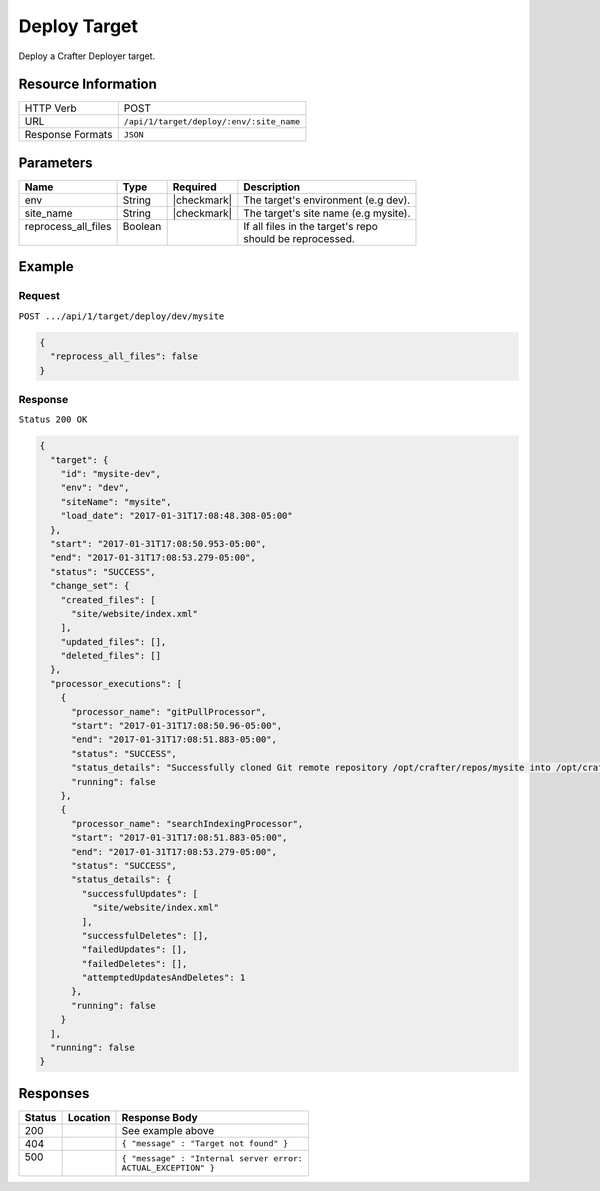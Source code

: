 .. .. include:: /includes/unicode-checkmark.rst

.. _crafter-deployer-api-target-deploy:

=============
Deploy Target
=============

Deploy a Crafter Deployer target.

--------------------
Resource Information
--------------------

+----------------------------+-------------------------------------------------------------------+
|| HTTP Verb                 || POST                                                             |
+----------------------------+-------------------------------------------------------------------+
|| URL                       || ``/api/1/target/deploy/:env/:site_name``                         |
+----------------------------+-------------------------------------------------------------------+
|| Response Formats          || ``JSON``                                                         |
+----------------------------+-------------------------------------------------------------------+

----------
Parameters
----------

+-------------------------+-------------+---------------+----------------------------------------+
|| Name                   || Type       || Required     || Description                           |
+=========================+=============+===============+========================================+
|| env                    || String     || |checkmark|  || The target's environment (e.g dev).   |
+-------------------------+-------------+---------------+----------------------------------------+
|| site_name              || String     || |checkmark|  || The target's site name (e.g mysite).  |
+-------------------------+-------------+---------------+----------------------------------------+
|| reprocess_all_files    || Boolean    ||              || If all files in the target's repo     |
||                        ||            ||              || should be reprocessed.                |
+-------------------------+-------------+---------------+----------------------------------------+

-------
Example
-------

^^^^^^^
Request
^^^^^^^

``POST .../api/1/target/deploy/dev/mysite``

.. code-block:: json

  {
    "reprocess_all_files": false
  }

^^^^^^^^
Response
^^^^^^^^

``Status 200 OK``

.. code-block:: json

  {
    "target": {
      "id": "mysite-dev",
      "env": "dev",
      "siteName": "mysite",
      "load_date": "2017-01-31T17:08:48.308-05:00"
    },
    "start": "2017-01-31T17:08:50.953-05:00",
    "end": "2017-01-31T17:08:53.279-05:00",
    "status": "SUCCESS",
    "change_set": {
      "created_files": [
        "site/website/index.xml"
      ],
      "updated_files": [],
      "deleted_files": []
    },
    "processor_executions": [
      {
        "processor_name": "gitPullProcessor",
        "start": "2017-01-31T17:08:50.96-05:00",
        "end": "2017-01-31T17:08:51.883-05:00",
        "status": "SUCCESS",
        "status_details": "Successfully cloned Git remote repository /opt/crafter/repos/mysite into /opt/crafter/deployed-sites/mysite",
        "running": false
      },
      {
        "processor_name": "searchIndexingProcessor",
        "start": "2017-01-31T17:08:51.883-05:00",
        "end": "2017-01-31T17:08:53.279-05:00",
        "status": "SUCCESS",
        "status_details": {
          "successfulUpdates": [
            "site/website/index.xml"
          ],
          "successfulDeletes": [],
          "failedUpdates": [],
          "failedDeletes": [],
          "attemptedUpdatesAndDeletes": 1
        },
        "running": false
      }
    ],
    "running": false
  }

---------
Responses
---------

+---------+----------------------------------+---------------------------------------------------+
|| Status || Location                        || Response Body                                    |
+=========+==================================+===================================================+
|| 200    ||                                 || See example above                                |
+---------+----------------------------------+---------------------------------------------------+
|| 404    ||                                 || ``{ "message" : "Target not found" }``           |
+---------+----------------------------------+---------------------------------------------------+
|| 500    ||                                 || ``{ "message" : "Internal server error:``        |
||        ||                                 || ``ACTUAL_EXCEPTION" }``                          |
+---------+----------------------------------+---------------------------------------------------+
